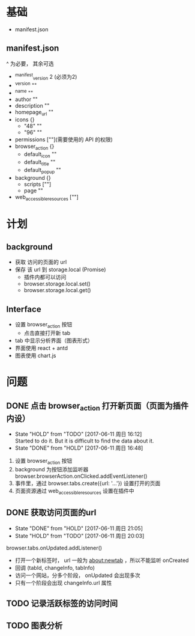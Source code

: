 * 基础
  - manifest.json
** manifest.json
   ^ 为必要， 其余可选
  - ^manifest_version 2 (必须为2)
  - ^version ""
  - ^name ""
  - author ""
  - description ""
  - homepage_url ""
  - icons {}
    - "48" ""
    - "96" ""
  - permissions [""](需要使用的 API 的权限)
  - browser_action {}
    - default_icon ""
    - default_title ""
    - default_popup ""
  - background {}
    - scripts [""]
    - page ""
  - web_accessible_resources [""]

* 计划
** background
  - 获取 访问的页面的 url
  - 保存 该 url 到 storage.local (Promise)
    - 插件内都可以访问
    - browser.storage.local.set()
    - browser.storage.local.get()
** Interface
  - 设置 browser_action 按钮
    - 点击直接打开新 tab
  - tab 中显示分析界面（图表形式）
  - 界面使用 react + antd
  - 图表使用 chart.js

* 问题
** DONE 点击 browser_action 打开新页面（页面为插件内设）
   CLOSED: [2017-06-11 周日 16:48]
   - State "HOLD"       from "TODO"       [2017-06-11 周日 16:12] \\
     Started to do it. But it is difficult to find the data about it.
   - State "DONE"       from "HOLD"       [2017-06-11 周日 16:48]


   1. 设置 browser_action 按钮
   2. background 为按钮添加监听器 browser.browserAction.onClicked.addEventListener()
   3. 事件里，通过 browser.tabs.create({url: '...'}) 设置打开的页面
   4. 页面资源通过 web_accessible_resources 设置在插件中

** DONE 获取访问页面的url
   CLOSED: [2017-06-11 周日 21:05]
   - State "DONE"       from "HOLD"       [2017-06-11 周日 21:05]
   - State "HOLD"       from "TODO"       [2017-06-11 周日 20:03]


   browser.tabs.onUpdated.addListener()
   - 打开一个新标签时， url 一般为 about:newtab ，所以不能监听 onCreated
   - 回调 (tabId, changeInfo, tabInfo)
   - 访问一个网站，分多个阶段， onUpdated 会出现多次
   - 只有一个阶段会出现 changeInfo.url 属性

** TODO 记录活跃标签的访问时间
** TODO 图表分析
